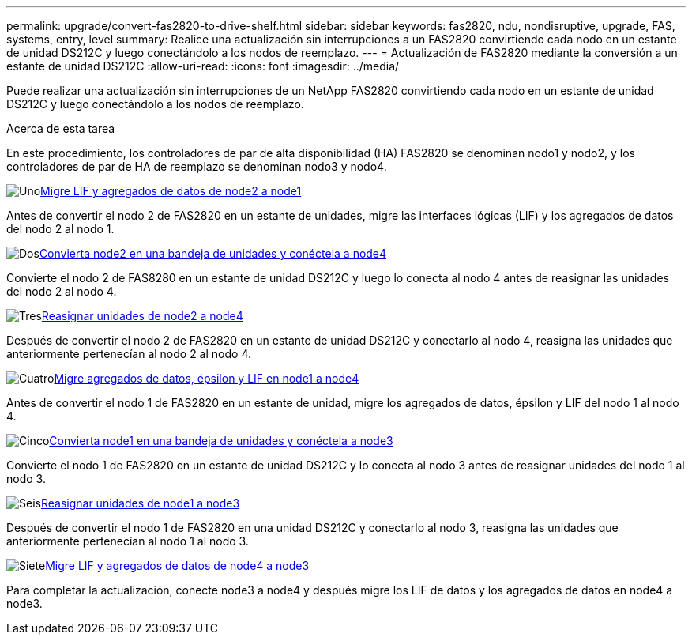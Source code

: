 ---
permalink: upgrade/convert-fas2820-to-drive-shelf.html 
sidebar: sidebar 
keywords: fas2820,  ndu, nondisruptive, upgrade, FAS, systems, entry, level 
summary: Realice una actualización sin interrupciones a un FAS2820 convirtiendo cada nodo en un estante de unidad DS212C y luego conectándolo a los nodos de reemplazo. 
---
= Actualización de FAS2820 mediante la conversión a un estante de unidad DS212C
:allow-uri-read: 
:icons: font
:imagesdir: ../media/


[role="lead"]
Puede realizar una actualización sin interrupciones de un NetApp FAS2820 convirtiendo cada nodo en un estante de unidad DS212C y luego conectándolo a los nodos de reemplazo.

.Acerca de esta tarea
En este procedimiento, los controladores de par de alta disponibilidad (HA) FAS2820 se denominan nodo1 y nodo2, y los controladores de par de HA de reemplazo se denominan nodo3 y nodo4.

.image:https://raw.githubusercontent.com/NetAppDocs/common/main/media/number-1.png["Uno"]xref:migrate-fas2820-node2-lifs-aggregates.adoc[Migre LIF y agregados de datos de node2 a node1]
[role="quick-margin-para"]
Antes de convertir el nodo 2 de FAS2820 en un estante de unidades, migre las interfaces lógicas (LIF) y los agregados de datos del nodo 2 al nodo 1.

.image:https://raw.githubusercontent.com/NetAppDocs/common/main/media/number-2.png["Dos"]xref:convert-fas2820-node2-drive-shelf.adoc[Convierta node2 en una bandeja de unidades y conéctela a node4]
[role="quick-margin-para"]
Convierte el nodo 2 de FAS8280 en un estante de unidad DS212C y luego lo conecta al nodo 4 antes de reasignar las unidades del nodo 2 al nodo 4.

.image:https://raw.githubusercontent.com/NetAppDocs/common/main/media/number-3.png["Tres"]xref:reassign-fas2820-node2-drives.adoc[Reasignar unidades de node2 a node4]
[role="quick-margin-para"]
Después de convertir el nodo 2 de FAS2820 en un estante de unidad DS212C y conectarlo al nodo 4, reasigna las unidades que anteriormente pertenecían al nodo 2 al nodo 4.

.image:https://raw.githubusercontent.com/NetAppDocs/common/main/media/number-4.png["Cuatro"]xref:migrate-fas2820-aggregates-epsilon-lifs.adoc[Migre agregados de datos, épsilon y LIF en node1 a node4]
[role="quick-margin-para"]
Antes de convertir el nodo 1 de FAS2820 en un estante de unidad, migre los agregados de datos, épsilon y LIF del nodo 1 al nodo 4.

.image:https://raw.githubusercontent.com/NetAppDocs/common/main/media/number-5.png["Cinco"]xref:convert-fas2820-node1-drive-shelf.html[Convierta node1 en una bandeja de unidades y conéctela a node3]
[role="quick-margin-para"]
Convierte el nodo 1 de FAS2820 en un estante de unidad DS212C y lo conecta al nodo 3 antes de reasignar unidades del nodo 1 al nodo 3.

.image:https://raw.githubusercontent.com/NetAppDocs/common/main/media/number-6.png["Seis"]xref:reassign-fas2820-node1-drives.adoc[Reasignar unidades de node1 a node3]
[role="quick-margin-para"]
Después de convertir el nodo 1 de FAS2820 en una unidad DS212C y conectarlo al nodo 3, reasigna las unidades que anteriormente pertenecían al nodo 1 al nodo 3.

.image:https://raw.githubusercontent.com/NetAppDocs/common/main/media/number-7.png["Siete"]xref:migrate-fas2820-node4-lIfs-aggregates.adoc[Migre LIF y agregados de datos de node4 a node3]
[role="quick-margin-para"]
Para completar la actualización, conecte node3 a node4 y después migre los LIF de datos y los agregados de datos en node4 a node3.
